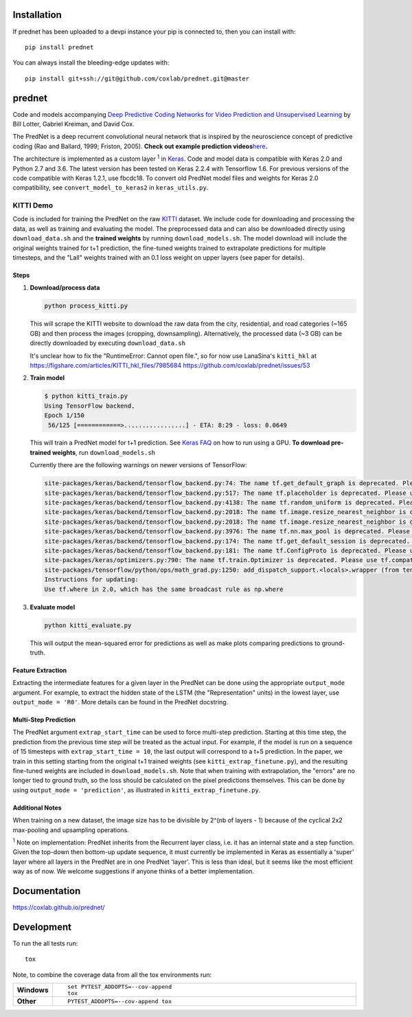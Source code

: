 Installation
============

If prednet has been uploaded to a devpi instance your pip is connected to, then you can install with::

    pip install prednet

You can always install the bleeding-edge updates with::

    pip install git+ssh://git@github.com/coxlab/prednet.git@master


prednet
=======

Code and models accompanying `Deep Predictive Coding Networks for Video
Prediction and Unsupervised Learning`_ by Bill Lotter, Gabriel Kreiman,
and David Cox.

The PredNet is a deep recurrent convolutional neural network that is
inspired by the neuroscience concept of predictive coding (Rao and
Ballard, 1999; Friston, 2005). **Check out example prediction
videos**\ `here`_\ **.**

The architecture is implemented as a custom layer :sup:`1` in `Keras`_. Code and
model data is compatible with Keras 2.0 and Python 2.7 and 3.6. The
latest version has been tested on Keras 2.2.4 with Tensorflow 1.6. For
previous versions of the code compatible with Keras 1.2.1, use fbcdc18.
To convert old PredNet model files and weights for Keras 2.0
compatibility, see ``convert_model_to_keras2`` in ``keras_utils.py``.

KITTI Demo
----------

Code is included for training the PredNet on the raw `KITTI`_ dataset.
We include code for downloading and processing the data, as well as
training and evaluating the model. The preprocessed data and can also be
downloaded directly using ``download_data.sh`` and the **trained
weights** by running ``download_models.sh``. The model download will
include the original weights trained for t+1 prediction, the fine-tuned
weights trained to extrapolate predictions for multiple timesteps, and
the "Lall" weights trained with an 0.1 loss weight on upper layers (see
paper for details).

Steps
~~~~~

1. **Download/process data**

   .. code:: bash

      python process_kitti.py

   This will scrape the KITTI website to download the raw data from the
   city, residential, and road categories (~165 GB) and then process the
   images (cropping, downsampling). Alternatively, the processed data
   (~3 GB) can be directly downloaded by executing ``download_data.sh``

   It's unclear how to fix the "RuntimeError: Cannot open file.", so
   for now use LanaSina's ``kitti_hkl`` at
   https://figshare.com/articles/KITTI_hkl_files/7985684
   https://github.com/coxlab/prednet/issues/53

2. **Train model**

   .. code:: bash

      $ python kitti_train.py
      Using TensorFlow backend.
      Epoch 1/150
       56/125 [============>.................] - ETA: 8:29 - loss: 0.0649

   This will train a PredNet model for t+1 prediction. See `Keras FAQ`_
   on how to run using a GPU. **To download pre-trained weights**, run
   ``download_models.sh``

   Currently there are the following warnings on newer versions of TensorFlow:

   .. code:: bash

      site-packages/keras/backend/tensorflow_backend.py:74: The name tf.get_default_graph is deprecated. Please use tf.compat.v1.get_default_graph instead.
      site-packages/keras/backend/tensorflow_backend.py:517: The name tf.placeholder is deprecated. Please use tf.compat.v1.placeholder instead.
      site-packages/keras/backend/tensorflow_backend.py:4138: The name tf.random_uniform is deprecated. Please use tf.random.uniform instead.
      site-packages/keras/backend/tensorflow_backend.py:2018: The name tf.image.resize_nearest_neighbor is deprecated. Please use tf.compat.v1.image.resize_nearest_neighbor instead.
      site-packages/keras/backend/tensorflow_backend.py:2018: The name tf.image.resize_nearest_neighbor is deprecated. Please use tf.compat.v1.image.resize_nearest_neighbor instead.
      site-packages/keras/backend/tensorflow_backend.py:3976: The name tf.nn.max_pool is deprecated. Please use tf.nn.max_pool2d instead.
      site-packages/keras/backend/tensorflow_backend.py:174: The name tf.get_default_session is deprecated. Please use tf.compat.v1.get_default_session instead.
      site-packages/keras/backend/tensorflow_backend.py:181: The name tf.ConfigProto is deprecated. Please use tf.compat.v1.ConfigProto instead.
      site-packages/keras/optimizers.py:790: The name tf.train.Optimizer is deprecated. Please use tf.compat.v1.train.Optimizer instead.
      site-packages/tensorflow/python/ops/math_grad.py:1250: add_dispatch_support.<locals>.wrapper (from tensorflow.python.ops.array_ops) is deprecated and will be removed in a future version.
      Instructions for updating:
      Use tf.where in 2.0, which has the same broadcast rule as np.where



3. **Evaluate model**

   .. code:: bash

      python kitti_evaluate.py

   This will output the mean-squared error for predictions as well as
   make plots comparing predictions to ground-truth.

Feature Extraction
~~~~~~~~~~~~~~~~~~

Extracting the intermediate features for a given layer in the PredNet
can be done using the appropriate ``output_mode`` argument. For example,
to extract the hidden state of the LSTM (the "Representation" units) in
the lowest layer, use ``output_mode = 'R0'``. More details can be found
in the PredNet docstring.

Multi-Step Prediction
~~~~~~~~~~~~~~~~~~~~~

The PredNet argument ``extrap_start_time`` can be used to force
multi-step prediction. Starting at this time step, the prediction from
the previous time step will be treated as the actual input. For example,
if the model is run on a sequence of 15 timesteps with
``extrap_start_time = 10``, the last output will correspond to a t+5
prediction. In the paper, we train in this setting starting from the
original t+1 trained weights (see ``kitti_extrap_finetune.py``), and the
resulting fine-tuned weights are included in ``download_models.sh``.
Note that when training with extrapolation, the "errors" are no longer
tied to ground truth, so the loss should be calculated on the pixel
predictions themselves. This can be done by using
``output_mode = 'prediction'``, as illustrated in
``kitti_extrap_finetune.py``.

Additional Notes
~~~~~~~~~~~~~~~~

When training on a new dataset, the image size has to be divisible by
2^(nb of layers - 1) because of the cyclical 2x2 max-pooling and
upsampling operations.

:sup:`1` Note on implementation: PredNet inherits from the Recurrent layer
class, i.e. it has an internal state and a step function. Given the
top-down then bottom-up update sequence, it must currently be
implemented in Keras as essentially a 'super' layer where all layers in
the PredNet are in one PredNet 'layer'. This is less than ideal, but it
seems like the most efficient way as of now. We welcome suggestions if
anyone thinks of a better implementation.

.. _Deep Predictive Coding Networks for Video Prediction and Unsupervised Learning: https://arxiv.org/abs/1605.08104
.. _here: https://coxlab.github.io/prednet/
.. _Keras: http://keras.io/
.. _KITTI: http://www.cvlibs.net/datasets/kitti/
.. _Keras FAQ: https://www.tensorflow.org/guide/gpu

Documentation
=============


https://coxlab.github.io/prednet/


Development
===========

To run the all tests run::

    tox

Note, to combine the coverage data from all the tox environments run:

.. list-table::
    :widths: 10 90
    :stub-columns: 1

    - - Windows
      - ::

            set PYTEST_ADDOPTS=--cov-append
            tox

    - - Other
      - ::

            PYTEST_ADDOPTS=--cov-append tox

